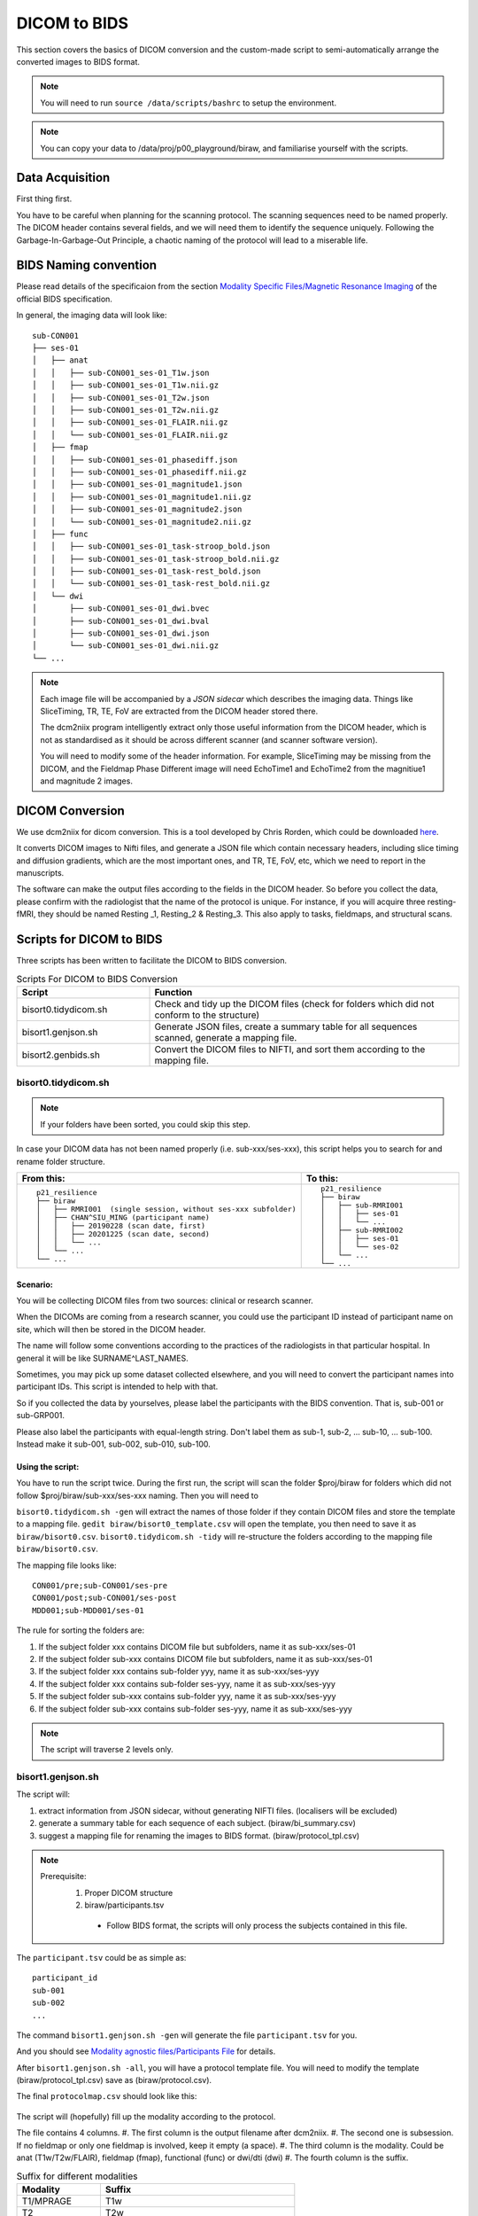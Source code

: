 DICOM to BIDS
#############

This section covers the basics of DICOM conversion and the custom-made script to semi-automatically arrange the converted images to BIDS format.

.. note:: You will need to run ``source /data/scripts/bashrc`` to setup the environment.

.. note:: You can copy your data to /data/proj/p00_playground/biraw, and familiarise yourself with the scripts.

Data Acquisition
****************

First thing first. 

You have to be careful when planning for the scanning protocol. The scanning sequences need to be named properly. 
The DICOM header contains several fields, and we will need them to identify the sequence uniquely. 
Following the Garbage-In-Garbage-Out Principle, a chaotic naming of the protocol will lead to a miserable life.

BIDS Naming convention
**********************

Please read details of the specificaion from the section `Modality Specific Files/Magnetic Resonance Imaging <https://bids-specification.readthedocs.io/en/stable/04-modality-specific-files/01-magnetic-resonance-imaging-data.html>`__ of the official BIDS specification.

In general, the imaging data will look like:

::

    sub-CON001
    ├── ses-01
    │   ├── anat
    │   │   ├── sub-CON001_ses-01_T1w.json
    │   │   ├── sub-CON001_ses-01_T1w.nii.gz
    │   │   ├── sub-CON001_ses-01_T2w.json
    │   │   ├── sub-CON001_ses-01_T2w.nii.gz
    │   │   ├── sub-CON001_ses-01_FLAIR.nii.gz
    │   │   └── sub-CON001_ses-01_FLAIR.nii.gz
    │   ├── fmap
    │   │   ├── sub-CON001_ses-01_phasediff.json
    │   │   ├── sub-CON001_ses-01_phasediff.nii.gz
    │   │   ├── sub-CON001_ses-01_magnitude1.json
    │   │   ├── sub-CON001_ses-01_magnitude1.nii.gz
    │   │   ├── sub-CON001_ses-01_magnitude2.json
    │   │   └── sub-CON001_ses-01_magnitude2.nii.gz
    │   ├── func
    │   │   ├── sub-CON001_ses-01_task-stroop_bold.json
    │   │   ├── sub-CON001_ses-01_task-stroop_bold.nii.gz
    │   │   ├── sub-CON001_ses-01_task-rest_bold.json
    │   │   └── sub-CON001_ses-01_task-rest_bold.nii.gz
    │   └── dwi
    │       ├── sub-CON001_ses-01_dwi.bvec
    │       ├── sub-CON001_ses-01_dwi.bval
    │       ├── sub-CON001_ses-01_dwi.json
    │       └── sub-CON001_ses-01_dwi.nii.gz
    └── ...


.. note:: 
  
  Each image file will be accompanied by a *JSON sidecar* which describes the imaging data. 
  Things like SliceTiming, TR, TE, FoV are extracted from the DICOM header stored there.

  The dcm2niix program intelligently extract only those useful information from the DICOM header, which is not as standardised as it should be across different scanner (and scanner software version).

  You will need to modify some of the header information. For example, SliceTiming may be missing from the DICOM, and the Fieldmap Phase Different image will need EchoTime1 and EchoTime2 from the magnitiue1 and magnitude 2 images.


DICOM Conversion
****************

We use dcm2niix for dicom conversion. This is a tool developed by Chris Rorden, which could be downloaded `here <https://github.com/rordenlab/dcm2niix>`__. 

It converts DICOM images to Nifti files, and generate a JSON file which contain necessary headers, including slice timing and diffusion gradients, which are the most important ones, and TR, TE, FoV, etc, which we need to report in the manuscripts. 

The software can make the output files according to the fields in the DICOM header. So before you collect the data, please confirm with the radiologist that the name of the protocol is unique. For instance, if you will acquire three resting-fMRI, they should be named Resting _1, Resting_2 & Resting_3. This also apply to tasks, fieldmaps, and structural scans.

Scripts for DICOM to BIDS
*************************

Three scripts has been written to facilitate the DICOM to BIDS conversion.


.. list-table:: Scripts For DICOM to BIDS Conversion
   :widths: 30 70
   :header-rows: 1
   
   * - Script
     - Function
   * - bisort0.tidydicom.sh
     - Check and tidy up the DICOM files (check for folders which did not conform to the structure)
   * - bisort1.genjson.sh
     - Generate JSON files, create a summary table for all sequences scanned, generate a mapping file.
   * - bisort2.genbids.sh
     - Convert the DICOM files to NIFTI, and sort them according to the mapping file.


bisort0.tidydicom.sh
====================

.. note:: If your folders have been sorted, you could skip this step.

In case your DICOM data has not been named properly (i.e. sub-xxx/ses-xxx), this script helps you to search for and rename folder structure.

.. list-table:: 
  :widths: 50 50
  :header-rows: 1

  * - From this:
    - To this:
  * - ::

        p21_resilience
        ├── biraw
        │   ├── RMRI001  (single session, without ses-xxx subfolder)
        │   ├── CHAN^SIU_MING (participant name)
        │   │   ├── 20190228 (scan date, first)
        │   │   ├── 20201225 (scan date, second)
        │   │   └── ...
        │   └── ...
        └── ...

    - ::

        p21_resilience
        ├── biraw
        │   ├── sub-RMRI001
        │   │   ├── ses-01
        │   │   └── ...
        │   ├── sub-RMRI002
        │   │   ├── ses-01
        │   │   └── ses-02
        │   └── ...
        └── ...

Scenario:
---------

You will be collecting DICOM files from two sources: clinical or research scanner.

When the DICOMs are coming from a research scanner, you could use the participant ID instead of participant name on site, which will then be stored in the DICOM header.

The name will follow some conventions according to the practices of the radiologists in that particular hospital. In general it will be like SURNAME^LAST_NAMES.

Sometimes, you may pick up some dataset collected elsewhere, and you will need to convert the participant names into participant IDs. This script is intended to help with that. 

So if you collected the data by yourselves, please label the participants with the BIDS convention. That is, sub-001 or sub-GRP001.

Please also label the participants with equal-length string. Don't label them as sub-1, sub-2, ... sub-10, ... sub-100. Instead make it sub-001, sub-002, sub-010, sub-100.

Using the script:
-----------------

You have to run the script twice. During the first run, the script will scan the folder $proj/biraw for folders which did not follow $proj/biraw/sub-xxx/ses-xxx naming. 
Then you will need to 

``bisort0.tidydicom.sh -gen`` will extract the names of those folder if they contain DICOM files and store the template to a mapping file.
``gedit biraw/bisort0_template.csv`` will open the template, you then need to save it as ``biraw/bisort0.csv``.
``bisort0.tidydicom.sh -tidy`` will re-structure the folders according to the mapping file ``biraw/bisort0.csv``.

The mapping file looks like:

::

  CON001/pre;sub-CON001/ses-pre
  CON001/post;sub-CON001/ses-post
  MDD001;sub-MDD001/ses-01

The rule for sorting the folders are:

#. If the subject folder xxx contains DICOM file but subfolders, name it as sub-xxx/ses-01
#. If the subject folder sub-xxx contains DICOM file but subfolders, name it as sub-xxx/ses-01
#. If the subject folder xxx contains sub-folder yyy, name it as sub-xxx/ses-yyy
#. If the subject folder xxx contains sub-folder ses-yyy, name it as sub-xxx/ses-yyy
#. If the subject folder sub-xxx contains sub-folder yyy, name it as sub-xxx/ses-yyy
#. If the subject folder sub-xxx contains sub-folder ses-yyy, name it as sub-xxx/ses-yyy

.. note:: The script will traverse 2 levels only.

bisort1.genjson.sh
====================

The script will:

#. extract information from JSON sidecar, without generating NIFTI files. (localisers will be excluded)
#. generate a summary table for each sequence of each subject. (biraw/bi_summary.csv)
#. suggest a mapping file for renaming the images to BIDS format. (biraw/protocol_tpl.csv)

.. note::

  Prerequisite:
    1. Proper DICOM structure
    2. biraw/participants.tsv
      - Follow BIDS format, the scripts will only process the subjects contained in this file.

The ``participant.tsv`` could be as simple as:

::

  participant_id
  sub-001
  sub-002
  ...

The command ``bisort1.genjson.sh -gen`` will generate the file ``participant.tsv`` for you.

And you should see `Modality agnostic files/Participants File <https://bids-specification.readthedocs.io/en/stable/03-modality-agnostic-files.html#participants-file>`__ for details.

After ``bisort1.genjson.sh -all``, you will have a protocol template file. You will need to modify the template (biraw/protocol_tpl.csv) save as (biraw/protocol.csv).

The final ``protocolmap.csv`` should look like this:

.. figure:: bisort1-protocol.png

The script will (hopefully) fill up the modality according to the protocol.

The file contains 4 columns. 
#. The first column is the output filename after dcm2niix. 
#. The second one is subsession. If no fieldmap or only one fieldmap is involved, keep it empty (a space). 
#. The third column is the modality. Could be anat (T1w/T2w/FLAIR), fieldmap (fmap), functional (func) or dwi/dti (dwi)
#. The fourth column is the suffix.

.. list-table:: Suffix for different modalities
   :widths: 30 70
   :header-rows: 1
   
   * - Modality
     - Suffix
   * - T1/MPRAGE
     - T1w
   * - T2
     - T2w
   * - FLAIR
     - FLAIR
   * - BOLD fMRI
     - task-<taskname>_bold
   * - Diffusion Imaging
     - dwi

.. note::
  When multiple fieldmaps have been acquired for different protocols, specify the fmap, func and/or dwi. 
  Sometimes we may pull the participants out of the scanner and continue the scanning after they did something else.
  For example, we stress the participant, pull him out for stress recovery, then scan some post-recovery protocols.
  The first fieldmap will apply to the first "sub-session". Label the subsession as ``a``, the session name will become ``ses-01a``.
  The second one will apply to the second "sub-session". Label it as ``b`` and the script will name it as ``ses-01b``.

The summary table (biraw/bi_summary.csv) will be useful for checking if there were any mistake 
in the scan sequence, such as wrong parameters.

The summary file will looks like:

.. figure:: bisort1-summary.png


bisort2.genbids.sh
====================

The script will convert and rename the nifti files generated from dcm2niix, according to the protocol mapping file, and modify the fieldmap JSON file according to the file structure.

The script assumes the file participant.tsv file exists in the biraw folder.

The command below will generate bids for all subjects.

.. code-block:: Bash

  bisort2.genbids.sh all
  
The command below will only generate bids for two subjects.

.. code-block:: Bash

  bisort2.genbids.sh sub-001 sub-002

The following data structure will be generated:

::

    p21_resilience
    ├── bids
    │   ├── sub-001
    │   │   ├── ses-01
    │   │   │   └── anat
    │   │   ├── ses-01a
    │   │   │   ├── fmap
    │   │   │   └── func
    │   │   ├── ses-01b
    │   │   │   ├── fmap
    │   │   │   └── func
    │   │   └── ...
    │   └── ...
    └── ...

.. note::

  The "IntendedFor" field will be added to the JSON file, such that the fmriprep pipeline could recognise which fmap should be apply to which func/dwi images.

  ::

    {
          "IntendedFor": [ "ses-01a/func/sub-RMRI001_ses-01a_task-mist1_bold.nii.gz",
                          "ses-01a/func/sub-RMRI001_ses-01a_task-mist2_bold.nii.gz",
                          "ses-01a/func/sub-RMRI001_ses-01a_task-rest1_bold.nii.gz",
                          "ses-01a/func/sub-RMRI001_ses-01a_task-rest2_bold.nii.gz"],

          "Modality": "MR",
          "MagneticFieldStrength": 3,
          ...



Manual Conversion with dcm2niix
*******************************

The program takes various input parameters. For example, I find this command useful for post-conversion sorting.

.. code-block:

  dcm2niix -i y -b y -z y -o . -f %f/%t/%p_%r bids/sub-001

Explanation:

.. list-table:: dcm2niix arguments
   :widths: 25 75
   :header-rows: 1
  
  * - -i y
    - ignore 2D images, such as localisers
  * - -b y
    - generate BIDS compatible JSON files
  * - -z y
    - generate nii.gz (compressed nifti), instead of nii
  * - -o .
    - output to current folder
  * - -f bids/%f/%t/%p_%r
    - name of the output file (explain later)

The output files of the -f option above will create a folder bids, and an inner folder sub-001, and an inner folder with names as the scan date and time. The output files william be named as the name of the scanning protocol and the instance number.

Assuming that the sub-001 is scanned on 2022-Jan-06 at 14:05:22, and the DICOM contains the sequences as the first column, the output files will be the right column:

.. list-table:: dcm2niix arguments
   :widths: 25 75
   :header-rows: 1
  
  * - Protocol Name (%p)
    - Output
  * - T1
    - ./bids/sub-001/20020106140522/T1_1.nii.gz
  * - fieldmap_1
    - ./bids/sub-001/20020106140522/fieldmap_1_1.nii.gz

      ./bids/sub-001/20020106140522/fieldmap_1_2.nii.gz

      ./bids/sub-001/20020106140522/fieldmap_ph_1.nii.gz
  * - resting_1
    - ./bids/sub-001/20020106140522/resting_1_1.nii.gz
  * - stress_1
    - ./bids/sub-001/20020106140522/stress_1_1.nii.gz
  * - stress_2
    - ./bids/sub-001/20020106140522/stress_2_1.nii.gz
  * - resting_2
    - ./bids/sub-001/20020106140522/resting_2_1.nii.gz
  * - fieldmap_2
    - ./bids/sub-001/20020106140522/fieldmap_2_1.nii.gz

      ./bids/sub-001/20020106140522/fieldmap_2_2.nii.gz

      ./bids/sub-001/20020106140522/fieldmap_ph_1.nii.gz
  * - resting_3
    - ./bids/sub-001/20020106140522/resting_3_1.nii.gz

As you can see here, only fieldmaps will have 2 instances. They are two EchoTimes obtained within 1 TE.

And we are ready for organising the images to the BIDS structure.
